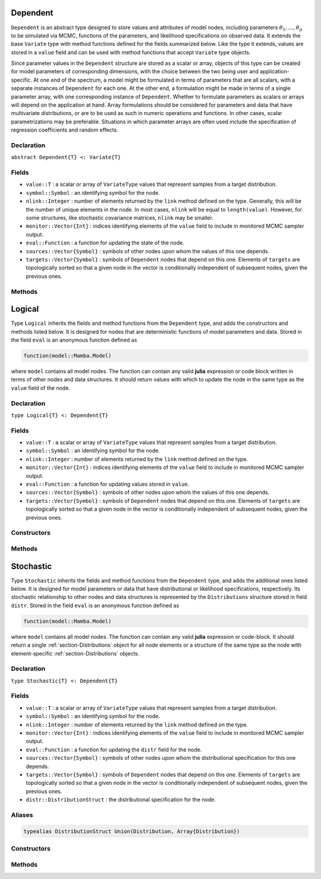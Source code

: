 .. index:: Dependent

.. _section-Dependent:

Dependent
---------

``Dependent`` is an abstract type designed to store values and attributes of model nodes, including parameters :math:`\theta_1, \ldots, \theta_p` to be simulated via MCMC, functions of the parameters, and likelihood specifications on observed data.  It extends the base ``Variate`` type with method functions defined for the fields summarized below.  Like the type it extends, values are stored in a ``value`` field and can be used with method functions that accept ``Variate`` type objects.

Since parameter values in the ``Dependent`` structure are stored as a scalar or array, objects of this type can be created for model parameters of corresponding dimensions, with the choice between the two being user and application-specific.  At one end of the spectrum, a model might be formulated in terms of parameters that are all scalars, with a separate instances of  ``Dependent`` for each one.  At the other end, a formulation might be made in terms of a single parameter array, with one corresponding instance of ``Dependent``.  Whether to formulate parameters as scalars or arrays will depend on the application at hand.  Array formulations should be considered for parameters and data that have multivariate distributions, or are to be used as such in numeric operations and functions.  In other cases, scalar parametrizations may be preferable.  Situations in which parameter arrays are often used include the specification of regression coefficients and random effects.

Declaration
^^^^^^^^^^^

``abstract Dependent{T} <: Variate{T}``

Fields
^^^^^^

* ``value::T`` : a scalar or array of ``VariateType`` values that represent samples from a target distribution.
* ``symbol::Symbol`` : an identifying symbol for the node.
* ``nlink::Integer`` : number of elements returned by the ``link`` method defined on the type.  Generally, this will be the number of unique elements in the node.  In most cases, ``nlink`` will be equal to ``length(value)``.  However, for some structures, like stochastic covariance matrices, ``nlink`` may be smaller.
* ``monitor::Vector{Int}`` : indices identifying elements of the ``value`` field to include in monitored MCMC sampler output.
* ``eval::Function`` : a function for updating the state of the node.
* ``sources::Vector{Symbol}`` : symbols of other nodes upon whom the values of this one depends.
* ``targets::Vector{Symbol}`` : symbols of ``Dependent`` nodes that depend on this one.  Elements of ``targets`` are topologically sorted so that a given node in the vector is conditionally independent of subsequent nodes, given the previous ones.

Methods
^^^^^^^

.. function:: invlink(d::Dependent, x, transform::Bool=true)

    Apply a node-specific inverse-link transformation.  In this method, the link transformation is defined to be the identity function.  This method may be redefined for subtypes of ``Dependent`` to implement different link transformations.

    **Arguments**

        * ``d`` : a node on which a ``link()`` transformation method is defined.
        * ``x`` : an object to which to apply the inverse-link transformation.
        * ``transform`` : whether to transform ``x`` or assume an identity link.

    **Value**

        Returns the inverse-link-transformed version of ``x``.

.. function:: link(d::Dependent, x, transform::Bool=true)

    Apply a node-specific link transformation.  In this method, the link transformation is defined to be the identity function.  This method function may be redefined for subtypes of ``Dependent`` to implement different link transformations.

    **Arguments**

        * ``d`` : a node on which a ``link()`` transformation method is defined.
        * ``x`` : an object to which to apply the link transformation.
        * ``transform`` : whether to transform ``x`` or assume an identity link.

    **Value**

        Returns the link-transformed version of ``x``.

.. function:: logpdf(d::Dependent, transform::Bool=false)

    Evaluate the log-density function for a node.  In this method, no density function is assumed for the node, and a constant value of 0 is returned.  This method function may be redefined for subtypes of ``Dependent`` that have distributional specifications.

    **Arguments**

        * ``d`` : a node containing values at which to compute the log-density.
        * ``transform`` : whether to evaluate the log-density on the link-transformed scale.

    **Value**

        The resulting numeric value of the log-density.

.. function:: setmonitor!(d::Dependent, monitor::Bool)
              setmonitor!(d::Dependent, monitor::Vector{Int})

    Specify node elements to be included in monitored MCMC sampler output.

    **Arguments**

        * ``d`` : a node whose elements contain sampled MCMC values.
        * ``monitor`` : a boolean indicating whether all elements are monitored, or a vector of element-wise indices of elements to monitor.

    **Value**

        Returns ``d`` with its ``monitor`` field updated to reflect the specified monitoring.

.. function:: show(d::Dependent)

    Write a text representation of nodal values and attributes to the current output stream.

.. function:: showall(d::Dependent)

    Write a verbose text representation of nodal values and attributes to the current output stream.


.. index:: Logical

.. _section-Logical:

Logical
-------

Type ``Logical`` inherits the fields and method functions from the ``Dependent`` type, and adds the constructors and methods listed below.  It is designed for nodes that are deterministic functions of model parameters and data.  Stored in the field ``eval`` is an anonymous function defined as

.. code-block:: julia

    function(model::Mamba.Model)

where ``model`` contains all model nodes.  The function can contain any valid **julia** expression or code block written in terms of other nodes and data structures.  It should return values with which to update the node in the same type as the ``value`` field of the node.

Declaration
^^^^^^^^^^^

``type Logical{T} <: Dependent{T}``

Fields
^^^^^^

* ``value::T`` : a scalar or array of ``VariateType`` values that represent samples from a target distribution.
* ``symbol::Symbol`` : an identifying symbol for the node.
* ``nlink::Integer`` : number of elements returned by the ``link`` method defined on the type.
* ``monitor::Vector{Int}`` : indices identifying elements of the ``value`` field to include in monitored MCMC sampler output.
* ``eval::Function`` : a function for updating values stored in ``value``.
* ``sources::Vector{Symbol}`` : symbols of other nodes upon whom the values of this one depends.
* ``targets::Vector{Symbol}`` : symbols of ``Dependent`` nodes that depend on this one.  Elements of ``targets`` are topologically sorted so that a given node in the vector is conditionally independent of subsequent nodes, given the previous ones.

Constructors
^^^^^^^^^^^^

.. function:: Logical(expr::Expr, monitor::Union(Bool,Vector{Int})=true)
              Logical(d::Integer, expr::Expr, monitor::Union(Bool,Vector{Int})=true)

    Construct a ``Logical`` object that defines a logical model node.

    **Arguments**

        * ``d`` : number of dimensions for array nodes.
        * ``expr`` : a quoted expression or code-block defining the body of the function stored in the ``eval`` field.
        * ``monitor`` : a boolean indicating whether all elements are monitored, or a vector of element-wise indices of elements to monitor.

    **Value**

        Returns a ``Logical{Array{VariateType,d}}`` if the dimension argument ``d`` is specified, and a ``Logical{VariateType}`` if not.

    **Example**

        See the :ref:`section-Line-Specification` section of the tutorial.

Methods
^^^^^^^

.. function:: setinits!(l::Logical, m::Model, ::Any=nothing)

    Set initial values for a logical node.

    **Arguments**

        * ``l`` : a logical node to which to assign initial values.
        * ``m`` : a model that contains the node.

    **Value**

        Returns the result of a call to ``update!(l, m)``.

.. function:: update!(l::Logical, m::Model)

    Update the values of a logical node according to its relationship with others in a model.

    **Arguments**

        * ``l`` : a logical node to update.
        * ``m`` : a model that contains the node.

    **Value**

        Returns the node with its values updated.


.. index:: Stochastic

.. _section-Stochastic:

Stochastic
----------

Type ``Stochastic`` inherits the fields and method functions from the ``Dependent`` type, and adds the additional ones listed below.  It is designed for model parameters or data that have distributional or likelihood specifications, respectively.  Its stochastic relationship to other nodes and data structures is represented by the ``Distributions`` structure stored in field ``distr``.  Stored in the field ``eval`` is an anonymous function defined as

.. code-block:: julia

    function(model::Mamba.Model)

where ``model`` contains all model nodes.  The function can contain any valid **julia** expression or code-block.  It should return a single :ref:`section-Distributions` object for all node elements or a structure of the same type as the node with element-specific :ref:`section-Distributions` objects.

Declaration
^^^^^^^^^^^

``type Stochastic{T} <: Dependent{T}``

Fields
^^^^^^

* ``value::T`` : a scalar or array of ``VariateType`` values that represent samples from a target distribution.
* ``symbol::Symbol`` : an identifying symbol for the node.
* ``nlink::Integer`` : number of elements returned by the ``link`` method defined on the type.
* ``monitor::Vector{Int}`` : indices identifying elements of the ``value`` field to include in monitored MCMC sampler output.
* ``eval::Function`` : a function for updating the ``distr`` field for the node.
* ``sources::Vector{Symbol}`` : symbols of other nodes upon whom the distributional specification for this one depends.
* ``targets::Vector{Symbol}`` : symbols of ``Dependent`` nodes that depend on this one.  Elements of ``targets`` are topologically sorted so that a given node in the vector is conditionally independent of subsequent nodes, given the previous ones.
* ``distr::DistributionStruct`` : the distributional specification for the node.

Aliases
^^^^^^^

.. code-block:: julia

    typealias DistributionStruct Union(Distribution, Array{Distribution})

Constructors
^^^^^^^^^^^^

.. function:: Stochastic(expr::Expr, monitor::Union(Bool,Vector{Int})=true)
              Stochastic(d::Integer, expr::Expr, monitor::Union(Bool,Vector{Int})=true)

    Construct a ``Stochastic`` object that defines a stochastic model node.

    **Arguments**

        * ``d`` : number of dimensions for array nodes.
        * ``expr`` : a quoted expression or code-block defining the body of the function stored in the ``eval`` field.
        * ``monitor`` : a boolean indicating whether all elements are monitored, or a vector of element-wise indices of elements to monitor.

    **Value**

        Returns a ``Stochastic{Array{VariateType,d}}`` if the dimension argument ``d`` is specified, and a ``Stochastic{VariateType}`` if not.

    **Example**

        See the :ref:`section-Line-Specification` section of the tutorial.

Methods
^^^^^^^

.. function:: insupport(s::Stochastic)

    Check whether stochastic node values are within the support of its distribution.

    **Arguments**

        * ``s`` : a stochastic node on which to perform the check.

    **Value**

        Returns ``true`` if all values are within the support, and ``false`` otherwise.

.. function:: invlink(s::Stochastic, x, transform::Bool=true)

    Apply an inverse-link transformation to map transformed values back to the original distributional scale of a stochastic node.

    **Arguments**

        * ``s`` : a stochastic node on which a ``link()`` transformation method is defined.
        * ``x`` : an object to which to apply the inverse-link transformation.
        * ``transform`` : whether to transform ``x`` or assume an identity link.

    **Value**

        Returns the inverse-link-transformed version of ``x``.

.. function:: link(s::Stochastic, x, transform::Bool=true)

    Apply a link transformation to map values in a constrained distributional support to an unconstrained space.  Supports for continuous, univariate distributions and positive-definite matrix distributions (Wishart or inverse-Wishart) are transformed as follows:

        * Lower and upper bounded: scaled and shifted to the unit interval and logit-transformed.
        * Lower bounded: shifted to zero and log-transformed.
        * Upper bounded: scaled by -1, shifted to zero, and log-transformed.
        * Positive-definite matrix: compute the (upper-triangular) Cholesky decomposition, and return its log-transformed diagonal elements prepended to the remaining upper-triangular part as a vector of length :math:`n (n + 1) / 2`, where :math:`n` is the matrix dimension.

    **Arguments**

        * ``s`` : a stochastic node on which a ``link()`` transformation method is defined.
        * ``x`` : an object to which to apply the link transformation.
        * ``transform`` : whether to transform ``x`` or assume an identity link.

    **Value**

        Returns the link-transformed version of ``x``.

.. function:: logpdf(s::MCMStochastic, transform::Bool=false)

    Evaluate the log-density function for a stochastic node.

    **Arguments**

        * ``s`` : a stochastic node containing values at which to compute the log-density.
        * ``transform`` : whether to evaluate the log-density on the link-transformed scale.

    **Value**

        The resulting numeric value of the log-density.

.. function:: setinits!(s::Stochastic, m::Model, x=nothing)

    Set initial values for a stochastic node.

    **Arguments**

        * ``s`` : a stochastic node to which to assign initial values.
        * ``m`` : a model that contains the node.
        * ``x`` : values to assign to the node.

    **Value**

        Returns the node with its assigned initial values.

.. function:: update!(s::Stochastic, m::Model)

    Update the values of a stochastic node according to its relationship with others in a model.

    **Arguments**

        * ``s`` : a stochastic node to update.
        * ``m`` : a model that contains the node.

    **Value**

        Returns the node with its values updated.
